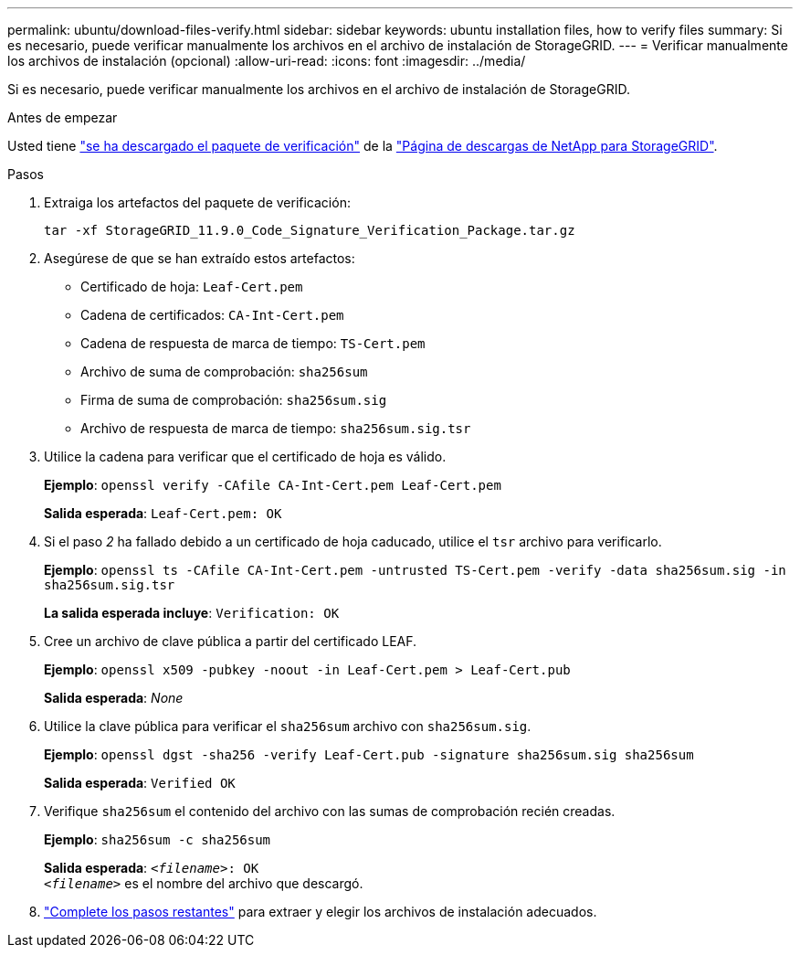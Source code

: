 ---
permalink: ubuntu/download-files-verify.html 
sidebar: sidebar 
keywords: ubuntu installation files, how to verify files 
summary: Si es necesario, puede verificar manualmente los archivos en el archivo de instalación de StorageGRID. 
---
= Verificar manualmente los archivos de instalación (opcional)
:allow-uri-read: 
:icons: font
:imagesdir: ../media/


[role="lead"]
Si es necesario, puede verificar manualmente los archivos en el archivo de instalación de StorageGRID.

.Antes de empezar
Usted tiene link:../ubuntu/downloading-and-extracting-storagegrid-installation-files.html#ubuntu-download-verification-package["se ha descargado el paquete de verificación"] de la https://mysupport.netapp.com/site/products/all/details/storagegrid/downloads-tab["Página de descargas de NetApp para StorageGRID"^].

.Pasos
. Extraiga los artefactos del paquete de verificación:
+
`tar -xf StorageGRID_11.9.0_Code_Signature_Verification_Package.tar.gz`

. Asegúrese de que se han extraído estos artefactos:
+
** Certificado de hoja: `Leaf-Cert.pem`
** Cadena de certificados: `CA-Int-Cert.pem`
** Cadena de respuesta de marca de tiempo: `TS-Cert.pem`
** Archivo de suma de comprobación: `sha256sum`
** Firma de suma de comprobación: `sha256sum.sig`
** Archivo de respuesta de marca de tiempo: `sha256sum.sig.tsr`


. Utilice la cadena para verificar que el certificado de hoja es válido.
+
*Ejemplo*: `openssl verify -CAfile CA-Int-Cert.pem Leaf-Cert.pem`

+
*Salida esperada*: `Leaf-Cert.pem: OK`

. Si el paso _2_ ha fallado debido a un certificado de hoja caducado, utilice el `tsr` archivo para verificarlo.
+
*Ejemplo*: `openssl ts -CAfile CA-Int-Cert.pem -untrusted TS-Cert.pem -verify -data sha256sum.sig -in sha256sum.sig.tsr`

+
*La salida esperada incluye*: `Verification: OK`

. Cree un archivo de clave pública a partir del certificado LEAF.
+
*Ejemplo*: `openssl x509 -pubkey -noout -in Leaf-Cert.pem > Leaf-Cert.pub`

+
*Salida esperada*: _None_

. Utilice la clave pública para verificar el `sha256sum` archivo con `sha256sum.sig`.
+
*Ejemplo*: `openssl dgst -sha256 -verify Leaf-Cert.pub -signature sha256sum.sig sha256sum`

+
*Salida esperada*: `Verified OK`

. Verifique `sha256sum` el contenido del archivo con las sumas de comprobación recién creadas.
+
*Ejemplo*: `sha256sum -c sha256sum`

+
*Salida esperada*: `_<filename>_: OK` +
`_<filename>_` es el nombre del archivo que descargó.

. link:../ubuntu/downloading-and-extracting-storagegrid-installation-files.html["Complete los pasos restantes"] para extraer y elegir los archivos de instalación adecuados.

